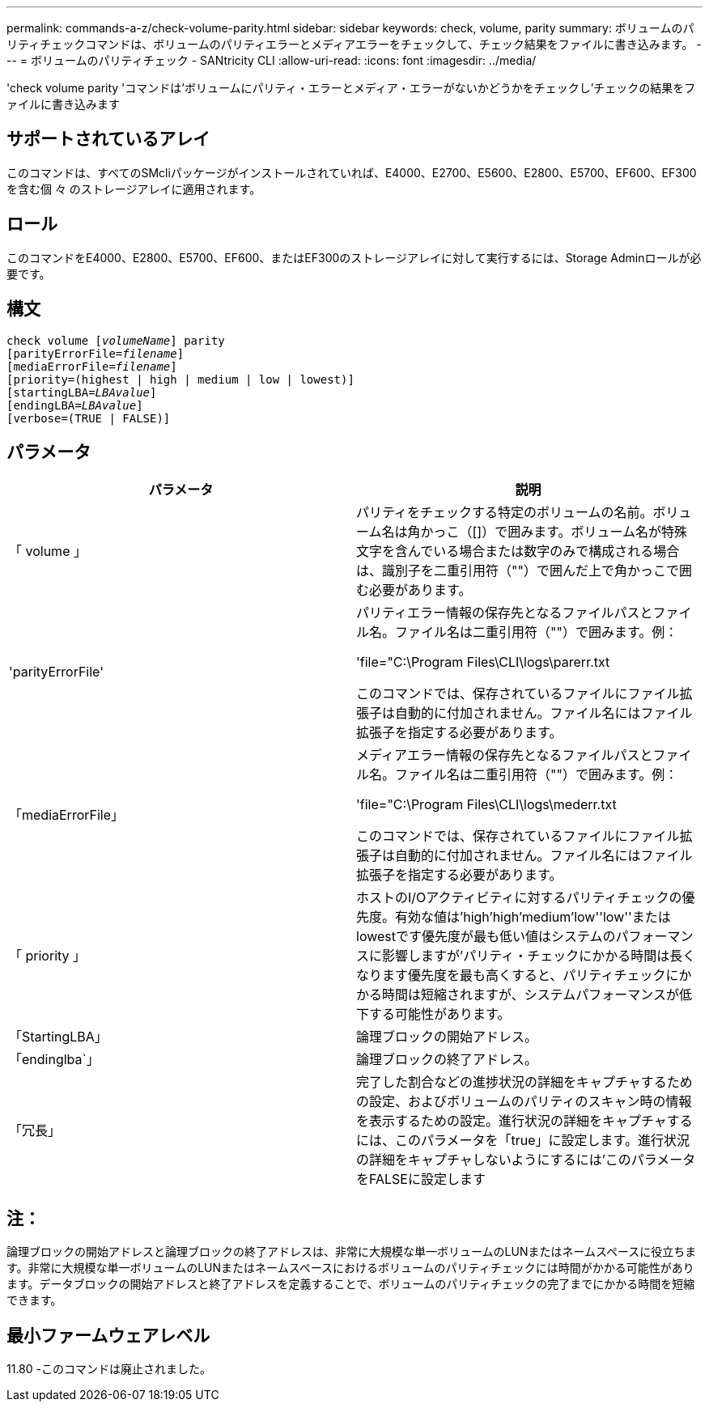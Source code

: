 ---
permalink: commands-a-z/check-volume-parity.html 
sidebar: sidebar 
keywords: check, volume, parity 
summary: ボリュームのパリティチェックコマンドは、ボリュームのパリティエラーとメディアエラーをチェックして、チェック結果をファイルに書き込みます。 
---
= ボリュームのパリティチェック - SANtricity CLI
:allow-uri-read: 
:icons: font
:imagesdir: ../media/


[role="lead"]
'check volume parity 'コマンドは'ボリュームにパリティ・エラーとメディア・エラーがないかどうかをチェックし'チェックの結果をファイルに書き込みます



== サポートされているアレイ

このコマンドは、すべてのSMcliパッケージがインストールされていれば、E4000、E2700、E5600、E2800、E5700、EF600、EF300を含む個 々 のストレージアレイに適用されます。



== ロール

このコマンドをE4000、E2800、E5700、EF600、またはEF300のストレージアレイに対して実行するには、Storage Adminロールが必要です。



== 構文

[source, cli, subs="+macros"]
----
check volume pass:quotes[[_volumeName_]] parity
[parityErrorFile=pass:quotes[_filename_]]
[mediaErrorFile=pass:quotes[_filename_]]
[priority=(highest | high | medium | low | lowest)]
[startingLBA=pass:quotes[_LBAvalue_]]
[endingLBA=pass:quotes[_LBAvalue_]]
[verbose=(TRUE | FALSE)]
----


== パラメータ

|===
| パラメータ | 説明 


 a| 
「 volume 」
 a| 
パリティをチェックする特定のボリュームの名前。ボリューム名は角かっこ（[]）で囲みます。ボリューム名が特殊文字を含んでいる場合または数字のみで構成される場合は、識別子を二重引用符（""）で囲んだ上で角かっこで囲む必要があります。



 a| 
'parityErrorFile'
 a| 
パリティエラー情報の保存先となるファイルパスとファイル名。ファイル名は二重引用符（""）で囲みます。例：

'file="C:\Program Files\CLI\logs\parerr.txt

このコマンドでは、保存されているファイルにファイル拡張子は自動的に付加されません。ファイル名にはファイル拡張子を指定する必要があります。



 a| 
「mediaErrorFile」
 a| 
メディアエラー情報の保存先となるファイルパスとファイル名。ファイル名は二重引用符（""）で囲みます。例：

'file="C:\Program Files\CLI\logs\mederr.txt

このコマンドでは、保存されているファイルにファイル拡張子は自動的に付加されません。ファイル名にはファイル拡張子を指定する必要があります。



 a| 
「 priority 」
 a| 
ホストのI/Oアクティビティに対するパリティチェックの優先度。有効な値は'high`'high`'medium'low''low''またはlowestです優先度が最も低い値はシステムのパフォーマンスに影響しますが'パリティ・チェックにかかる時間は長くなります優先度を最も高くすると、パリティチェックにかかる時間は短縮されますが、システムパフォーマンスが低下する可能性があります。



 a| 
「StartingLBA」
 a| 
論理ブロックの開始アドレス。



 a| 
「endinglba`」
 a| 
論理ブロックの終了アドレス。



 a| 
「冗長」
 a| 
完了した割合などの進捗状況の詳細をキャプチャするための設定、およびボリュームのパリティのスキャン時の情報を表示するための設定。進行状況の詳細をキャプチャするには、このパラメータを「true」に設定します。進行状況の詳細をキャプチャしないようにするには'このパラメータをFALSEに設定します

|===


== 注：

論理ブロックの開始アドレスと論理ブロックの終了アドレスは、非常に大規模な単一ボリュームのLUNまたはネームスペースに役立ちます。非常に大規模な単一ボリュームのLUNまたはネームスペースにおけるボリュームのパリティチェックには時間がかかる可能性があります。データブロックの開始アドレスと終了アドレスを定義することで、ボリュームのパリティチェックの完了までにかかる時間を短縮できます。



== 最小ファームウェアレベル

11.80 -このコマンドは廃止されました。
